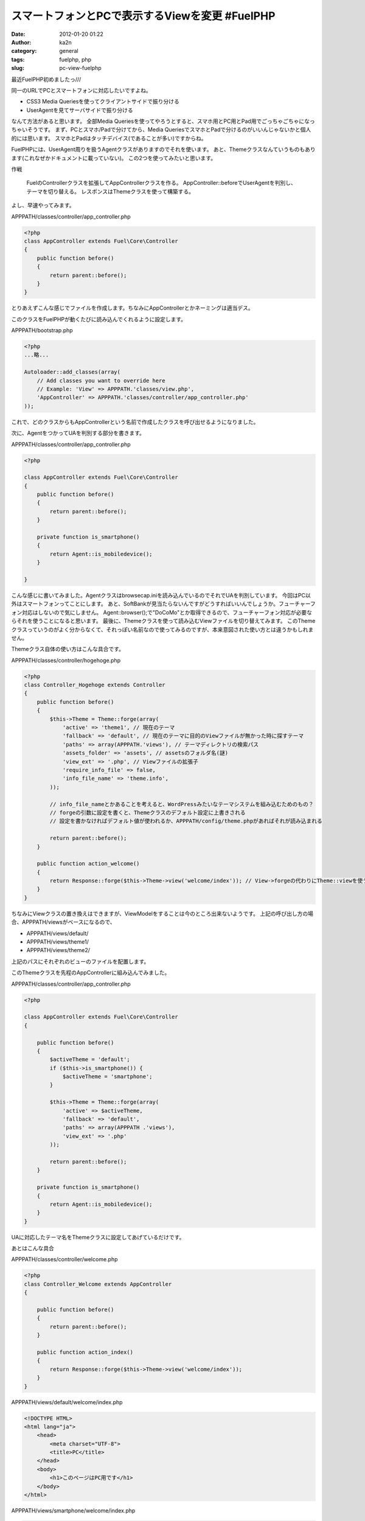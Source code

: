 スマートフォンとPCで表示するViewを変更 #FuelPHP
###############################################
:date: 2012-01-20 01:22
:author: ka2n
:category: general
:tags: fuelphp, php
:slug: pc-view-fuelphp

最近FuelPHP初めましたっ///

同一のURLでPCとスマートフォンに対応したいですよね。

- CSS3 Media Queriesを使ってクライアントサイドで振り分ける
- UserAgentを見てサーバサイドで振り分ける

なんて方法があると思います。
全部Media Queriesを使ってやろうとすると、スマホ用とPC用とPad用でごっちゃごちゃになっちゃいそうです。
まず、PCとスマホ/Padで分けてから、Media QueriesでスマホとPadで分けるのがいいんじゃないかと個人的には思います。
スマホとPadはタッチデバイス(であることが多い)ですからね。

FuelPHPには、UserAgent周りを扱うAgentクラスがありますのでそれを使います。
あと、Themeクラスなんていうものもあります(これなぜかドキュメントに載っていない)。
この2つを使ってみたいと思います。

作戦

    FuelのControllerクラスを拡張してAppControllerクラスを作る。
    AppController::beforeでUserAgentを判別し、テーマを切り替える。
    レスポンスはThemeクラスを使って構築する。

よし、早速やってみます。

APPPATH/classes/controller/app\_controller.php

.. code-block:: php

    <?php
    class AppController extends Fuel\Core\Controller
    {
        public function before()
        {
            return parent::before();
        }
    }

とりあえずこんな感じでファイルを作成します。ちなみにAppControllerとかネーミングは適当デス。

このクラスをFuelPHPが動くたびに読み込んでくれるように設定します。

APPPATH/bootstrap.php

.. code-block:: php

    <?php
    ...略...

    Autoloader::add_classes(array(
        // Add classes you want to override here
        // Example: 'View' => APPPATH.'classes/view.php',
        'AppController' => APPPATH.'classes/controller/app_controller.php'
    ));

これで、どのクラスからもAppControllerという名前で作成したクラスを呼び出せるようになりました。

次に、AgentをつかってUAを判別する部分を書きます。

APPPATH/classes/controller/app\_controller.php

.. code-block:: php

    <?php

    class AppController extends Fuel\Core\Controller
    {
        public function before()
        {
            return parent::before();
        }

        private function is_smartphone()
        {
            return Agent::is_mobiledevice();
        }

    }

こんな感じに書いてみました。Agentクラスはbrowsecap.iniを読み込んでいるのでそれでUAを判別しています。
今回はPC以外はスマートフォンってことにします。
あと、SoftBankが見当たらないんですがどうすればいいんでしょうか。フューチャーフォン対応はしないので気にしません。
Agent::browser();で"DoCoMo"とか取得できるので、フューチャーフォン対応が必要ならそれを使うことになると思います。
最後に、Themeクラスを使って読み込むViewファイルを切り替えてみます。
このThemeクラスっていうのがよく分からなくて、それっぽい名前なので使ってみるのですが、本来意図された使い方とは違うかもしれません。

Themeクラス自体の使い方はこんな具合です。

APPPATH/classes/controller/hogehoge.php

.. code-block:: php

    <?php
    class Controller_Hogehoge extends Controller
    {
        public function before()
        {
            $this->Theme = Theme::forge(array(
                'active' => 'theme1', // 現在のテーマ
                'fallback' => 'default', // 現在のテーマに目的のViewファイルが無かった時に探すテーマ
                'paths' => array(APPPATH.'views'), // テーマディレクトリの検索パス
                'assets_folder' => 'assets', // assetsのフォルダ名(謎)
                'view_ext' => '.php', // Viewファイルの拡張子
                'require_info_file' => false,
                'info_file_name' => 'theme.info',
            ));

            // info_file_nameとかあることを考えると、WordPressみたいなテーマシステムを組み込むためのもの？
            // forgeの引数に設定を書くと、Themeクラスのデフォルト設定に上書きされる
            // 設定を書かなければデフォルト値が使われるか、APPPATH/config/theme.phpがあればそれが読み込まれる

            return parent::before();
        }

        public function action_welcome()
        {
            return Response::forge($this->Theme->view('welcome/index')); // View->forgeの代わりにTheme::viewを使う
        }
    }

ちなみにViewクラスの置き換えはできますが、ViewModelをすることは今のところ出来ないようです。
上記の呼び出し方の場合、APPPATH/viewsがベースになるので、

-  APPPATH/views/default/
-  APPPATH/views/theme1/
-  APPPATH/views/theme2/

上記のパスにそれぞれのビューのファイルを配置します。

このThemeクラスを先程のAppControllerに組み込んでみました。

APPPATH/classes/controller/app\_controller.php

.. code-block:: php

    <?php

    class AppController extends Fuel\Core\Controller
    {

        public function before()
        {
            $activeTheme = 'default';
            if ($this->is_smartphone()) {
                $activeTheme = 'smartphone';
            }

            $this->Theme = Theme::forge(array(
                'active' => $activeTheme,
                'fallback' => 'default',
                'paths' => array(APPPATH .'views'),
                'view_ext' => '.php'
            ));

            return parent::before();
        }

        private function is_smartphone()
        {
            return Agent::is_mobiledevice();
        }
    }

UAに対応したテーマ名をThemeクラスに設定してあげているだけです。

あとはこんな具合

APPPATH/classes/controller/welcome.php

.. code-block:: php

    <?php
    class Controller_Welcome extends AppController
    {

        public function before()
        {
            return parent::before();
        }

        public function action_index()
        {
            return Response::forge($this->Theme->view('welcome/index'));
        }
    }



APPPATH/views/default/welcome/index.php

.. code-block:: html

    <!DOCTYPE HTML>
    <html lang="ja">
        <head>
            <meta charset="UTF-8">
            <title>PC</title>
        </head>
        <body>
            <h1>このページはPC用です</h1>
        </body>
    </html>

APPPATH/views/smartphone/welcome/index.php

.. code-block:: html

    <!DOCTYPE HTML>
    <html lang="ja">
        <head>
            <meta charset="UTF-8">
            <meta name="viewport" content="width=device-width, initial-scale=1,
            maximum-scale=2">
            <title>スマートフォン/Pad</title>
            <style>

                .only_for_pad {
                    display: none;
                }

                .only_for_mobile {
                    display: none;
                }

                @media screen and (max-width: 480px) {
                    .only_for_mobile {
                        display: block;
                    }
                }

                @media only screen and (min-device-width: 768px) and
                (max-device-width: 1024px) {
                    .only_for_pad {
                        display: block;
                    }
                }

            </style>
        </head>
        <body>
            <p>Padとスマホで表示されるページです。</p>
            <p class="only_for_pad">この文章はPad用です。</p>
            <p class="only_for_mobile">この文章はモバイル用です。</p>
        </body>
    </html>


あとがき
--------

試していないですが、Themeクラスを使わずに
Fuel::add\_pathで単純にパスを追加するだけでViewModelで使えて幸せになれるんじゃないかと思います(今更)
